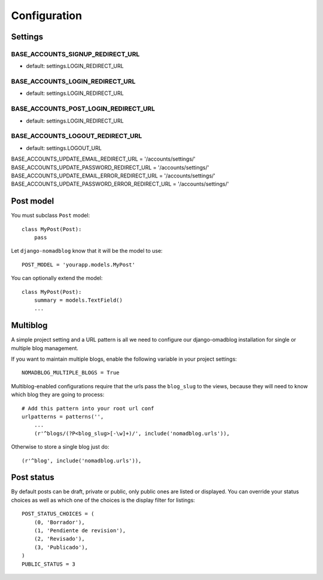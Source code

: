 =============
Configuration
=============

Settings
========

BASE_ACCOUNTS_SIGNUP_REDIRECT_URL
---------------------------------

* default: settings.LOGIN_REDIRECT_URL

BASE_ACCOUNTS_LOGIN_REDIRECT_URL
--------------------------------

* default: settings.LOGIN_REDIRECT_URL

BASE_ACCOUNTS_POST_LOGIN_REDIRECT_URL
-------------------------------------

* default: settings.LOGIN_REDIRECT_URL

BASE_ACCOUNTS_LOGOUT_REDIRECT_URL
---------------------------------

* default: settings.LOGOUT_URL

BASE_ACCOUNTS_UPDATE_EMAIL_REDIRECT_URL = '/accounts/settings/'
BASE_ACCOUNTS_UPDATE_PASSWORD_REDIRECT_URL = '/accounts/settings/'
BASE_ACCOUNTS_UPDATE_EMAIL_ERROR_REDIRECT_URL = '/accounts/settings/'
BASE_ACCOUNTS_UPDATE_PASSWORD_ERROR_REDIRECT_URL = '/accounts/settings/'

Post model
==========

You must subclass ``Post`` model::

    class MyPost(Post):
        pass

Let ``django-nomadblog`` know that it will be the model to use::

    POST_MODEL = 'yourapp.models.MyPost'

You can optionally extend the model::

    class MyPost(Post):
        summary = models.TextField()
        ...

Multiblog
=========

A simple project setting and a URL pattern is all we need to configure our
django-omadblog installation for single or multiple blog management.

If you want to maintain multiple blogs, enable the following variable in
your project settings::

    NOMADBLOG_MULTIPLE_BLOGS = True

Multiblog-enabled configurations require that the urls pass the
``blog_slug`` to the views, because they will need to know
which blog they are going to process::

    # Add this pattern into your root url conf
    urlpatterns = patterns('',
        ...
        (r'^blogs/(?P<blog_slug>[-\w]+)/', include('nomadblog.urls')),

Otherwise to store a single blog just do::

    (r'^blog', include('nomadblog.urls')),

Post status
===========

By default posts can be draft, private or public, only public ones are listed
or displayed.  You can override your status choices as well as which one of
the choices is the display filter for listings::

    POST_STATUS_CHOICES = (
        (0, 'Borrador'),
        (1, 'Pendiente de revision'),
        (2, 'Revisado'),
        (3, 'Publicado'),
    )
    PUBLIC_STATUS = 3

